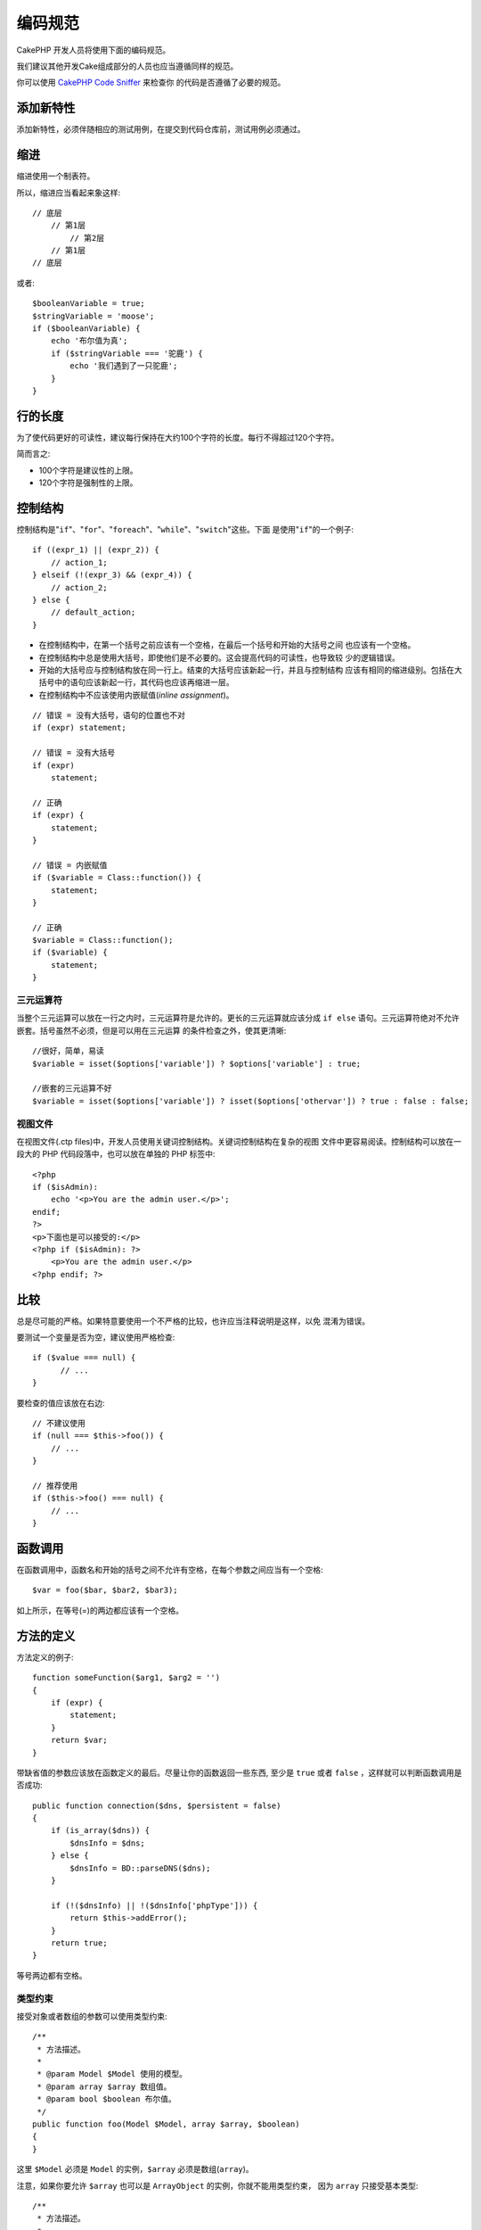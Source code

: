 编码规范
########

CakePHP 开发人员将使用下面的编码规范。

我们建议其他开发Cake组成部分的人员也应当遵循同样的规范。

你可以使用
`CakePHP Code Sniffer <https://github.com/cakephp/cakephp-codesniffer>`_ 来检查你
的代码是否遵循了必要的规范。

添加新特性
==========

添加新特性，必须伴随相应的测试用例，在提交到代码仓库前，测试用例必须通过。

缩进
====

缩进使用一个制表符。

所以，缩进应当看起来象这样::

    // 底层
        // 第1层
            // 第2层
        // 第1层
    // 底层

或者::

    $booleanVariable = true;
    $stringVariable = 'moose';
    if ($booleanVariable) {
        echo '布尔值为真';
        if ($stringVariable === '驼鹿') {
            echo '我们遇到了一只驼鹿';
        }
    }

行的长度
===========

为了使代码更好的可读性，建议每行保持在大约100个字符的长度。每行不得超过120个字符。

简而言之:

* 100个字符是建议性的上限。
* 120个字符是强制性的上限。

控制结构
========

控制结构是"``if``"、"``for``"、"``foreach``"、"``while``"、"``switch``"这些。下面
是使用"``if``"的一个例子::

    if ((expr_1) || (expr_2)) {
        // action_1;
    } elseif (!(expr_3) && (expr_4)) {
        // action_2;
    } else {
        // default_action;
    }

*  在控制结构中，在第一个括号之前应该有一个空格，在最后一个括号和开始的大括号之间
   也应该有一个空格。
*  在控制结构中总是使用大括号，即使他们是不必要的。这会提高代码的可读性，也导致较
   少的逻辑错误。
*  开始的大括号应与控制结构放在同一行上。结束的大括号应该新起一行，并且与控制结构
   应该有相同的缩进级别。包括在大括号中的语句应该新起一行，其代码也应该再缩进一层。
*  在控制结构中不应该使用内嵌赋值(*inline assignment*)。

::

    // 错误 = 没有大括号，语句的位置也不对
    if (expr) statement;

    // 错误 = 没有大括号
    if (expr)
        statement;

    // 正确
    if (expr) {
        statement;
    }

    // 错误 = 内嵌赋值
    if ($variable = Class::function()) {
        statement;
    }

    // 正确
    $variable = Class::function();
    if ($variable) {
        statement;
    }

三元运算符
----------

当整个三元运算可以放在一行之内时，三元运算符是允许的。更长的三元运算就应该分成
``if else`` 语句。三元运算符绝对不允许嵌套。括号虽然不必须，但是可以用在三元运算
的条件检查之外，使其更清晰::

    //很好，简单，易读
    $variable = isset($options['variable']) ? $options['variable'] : true;

    //嵌套的三元运算不好
    $variable = isset($options['variable']) ? isset($options['othervar']) ? true : false : false;


视图文件
--------

在视图文件(.ctp files)中，开发人员使用关键词控制结构。关键词控制结构在复杂的视图
文件中更容易阅读。控制结构可以放在一段大的 PHP 代码段落中，也可以放在单独的 PHP 
标签中::

    <?php
    if ($isAdmin):
        echo '<p>You are the admin user.</p>';
    endif;
    ?>
    <p>下面也是可以接受的:</p>
    <?php if ($isAdmin): ?>
        <p>You are the admin user.</p>
    <?php endif; ?>


比较
==========

总是尽可能的严格。如果特意要使用一个不严格的比较，也许应当注释说明是这样，以免
混淆为错误。

要测试一个变量是否为空，建议使用严格检查::

    if ($value === null) {
          // ...
    }

要检查的值应该放在右边::

    // 不建议使用
    if (null === $this->foo()) {
        // ...
    }

    // 推荐使用
    if ($this->foo() === null) {
        // ...
    }

函数调用
========

在函数调用中，函数名和开始的括号之间不允许有空格，在每个参数之间应当有一个空格::

    $var = foo($bar, $bar2, $bar3);

如上所示，在等号(=)的两边都应该有一个空格。

方法的定义
==========

方法定义的例子::

    function someFunction($arg1, $arg2 = '')
    {
        if (expr) {
            statement;
        }
        return $var;
    }

带缺省值的参数应该放在函数定义的最后。尽量让你的函数返回一些东西, 至少是
``true`` 或者 ``false`` ，这样就可以判断函数调用是否成功::

    public function connection($dns, $persistent = false)
    {
        if (is_array($dns)) {
            $dnsInfo = $dns;
        } else {
            $dnsInfo = BD::parseDNS($dns);
        }

        if (!($dnsInfo) || !($dnsInfo['phpType'])) {
            return $this->addError();
        }
        return true;
    }

等号两边都有空格。

类型约束
-----------

接受对象或者数组的参数可以使用类型约束::

    /**
     * 方法描述。
     *
     * @param Model $Model 使用的模型。
     * @param array $array 数组值。
     * @param bool $boolean 布尔值。
     */
    public function foo(Model $Model, array $array, $boolean)
    {
    }

这里 ``$Model`` 必须是 ``Model`` 的实例，``$array`` 必须是数组(``array``)。

注意，如果你要允许 ``$array`` 也可以是 ``ArrayObject`` 的实例，你就不能用类型约束，
因为 ``array`` 只接受基本类型::

    /**
     * 方法描述。
     *
     * @param array|ArrayObject $array 数组值。
     */
    public function foo($array)
    {
    }

方法链接(*Method Chaining*)
===========================

方法链接时, 多个方法应当在各自的行上, 并且缩进一个制表符::

    $email->from('foo@example.com')
        ->to('bar@example.com')
        ->subject('A great message')
        ->send();

代码的注释
==========

所有的注释都应该是英文, 并且应该清楚地描述被注释的代码段。

注释可以包括以下`phpDocumentor <http://phpdoc.org>`_标签:

*  `@author <http://phpdoc.org/docs/latest/references/phpdoc/tags/author.html>`_
*  `@copyright <http://phpdoc.org/docs/latest/references/phpdoc/tags/copyright.html>`_
*  `@deprecated <http://phpdoc.org/docs/latest/references/phpdoc/tags/deprecated.html>`_
   使用格式 ``@version <vector> <description>`` ，其中 ``version``和``description``
   是必须的。
*  `@example <http://phpdoc.org/docs/latest/references/phpdoc/tags/example.html>`_
*  `@ignore <http://phpdoc.org/docs/latest/references/phpdoc/tags/ignore.html>`_
*  `@internal <http://phpdoc.org/docs/latest/references/phpdoc/tags/internal.html>`_
*  `@link <http://phpdoc.org/docs/latest/references/phpdoc/tags/link.html>`_
*  `@see <http://phpdoc.org/docs/latest/references/phpdoc/tags/see.html>`_
*  `@since <http://phpdoc.org/docs/latest/references/phpdoc/tags/since.html>`_
*  `@version <http://phpdoc.org/docs/latest/references/phpdoc/tags/version.html>`_

PhpDoc 标签非常类似于 Java 中的 JavaDoc 标签。标签只有出现在文档块(*DocBlock*)行
的开头才会起作用, 例如::

    /**
     * Tag example.
     *
     * @author 这个标签会被处理, 但这个@version会被忽略
     * @version 1.0 这个标签也会被处理
     */

::

    /**
     * 内嵌 phpDoc 的例子。
     *
     * 这个函数致力于与 foo() 联手统治世界。
     *
     * @return void
     */
    function bar()
    {
    }

    /**
     * Foo 函数.
     *
     * @return void
     */
    function foo()
    {
    }

所有注释段, 除了一个文件中的第一段, 之前总是应当有一个空行。

变量类型
--------

文档块(*DocBlock*)中使用的变量类型:

类型
    描述
mixed
    有未定义(或多种)类型的变量。
int
    整数类型变量(整数)。
float
    浮点数类型(浮点数)。
bool
    逻辑类型(true或者false)。
string
    字符串类型(位于" "或' '中的任何值)。
null
    空类型。通常与另一种类型一起使用。
array
    数组类型。
object
    对象类型。 如果可能应该使用更明确的类名。
resource
    资源类型(例如由mysql\_connect()返回的)。
    记住, 如果你指定了混合类型, 则需指明是未知, 或者可以是哪些类型。
callable
    可调用的函数。

你也可以用竖线(*pipe char*)组合多个类型::

    int|bool

对两种以上的类型，通常最好使用 ``mixed`` 。

当返回对象本身时，例如为了实现链式方法，应当使用 ``$this`` ::

    /**
     * Foo function.
     *
     * @return $this
     */
    public function foo()
    {
        return $this;

包括文件
========

``include`` 、 ``require`` 、 ``include_once`` 和 ``require_once`` 没有括号::

    // 错误 = 括号
    require_once('ClassFileName.php');
    require_once ($class);

    // 正确 = 没有括号
    require_once 'ClassFileName.php';
    require_once $class;

当包括类或者库的文件时, 总是只使用
`require\_once <http://php.net/require_once>`_ 函数。

PHP 标签
========

总是使用长标签(``<?php ?>``), 而不用短标签(``<? ?>``)。

命名规则
========

函数
----

所有函数名都应为 camelBack 形式::

    function longFunctionName()
    {
    }

类
--

类名应为驼峰命名法(*CamelCase*), 例如::

    class ExampleClass
    {
    }

变量
----

变量名应当尽可能具有描述性, 但同时越短越好。普通变量应当以小写字母开头，如果含
有多个词, 则应当为 camelBack 形式。引用对象变量的变量名应当以大写字母开头，并且
与对象所属的类应当以某种方式相关联。例如::

    $user = 'John';
    $users = array('John', 'Hans', 'Arne');

    $Dispatcher = new Dispatcher();

成员的可见范围
--------------

方法和变量应当使用 PHP5 的 private 和 protected 关键字。另外，protected 的方法和
变量应当以一个下划线开头(``_``)。例如::

    class A
    {
        protected $_iAmAProtectedVariable;

        protected function _iAmAProtectedMethod()
        {
           /*...*/
        }
    }

私有方法和变量应当以双下划线(``__``)开���。例如::

    class A
    {
        private $__iAmAPrivateVariable;

        private function __iAmAPrivateMethod()
        {
            /*...*/
        }
    }

不过，尽可能避免私有方法或者变量，而使用保护(protected)的(方法或者变量)。后者可以
被子类访问或者改变，而私有的(方法或者变量)阻止了扩展或重用。私有也使测试更加困难。

示例地址
--------

所有示例用的网址和电子邮箱地址应当使用"example.com"、"example.org"和"example.net"，
例如:

*  电子邮箱地址: someone@example.com
*  网址: `http://www.example.com <http://www.example.com>`_
*  FTP: `ftp://ftp.example.com <ftp://ftp.example.com>`_

"example.com" 域名已为此目的而保留(参见 :rfc:`2606` )，建议在文档中或者作为例子使
用。

文件
----

不包含类的文件，其文件名应当小写，并且以下划线分隔单词，例如::

    long_file_name.php

强制转换(Casting)
-----------------

做强制转换，我们使用:

类型
    描述
(bool)
        强制转换成布尔类型。
(int)
        强制转换成整数类型。
(float)
        强制转换成浮点类型。
(string)
        强制转换成字符串类型。
(array)
        强制转换成数组类型。
(object)
        强制转换成对象类型。

在适用时，请使用 ``(int)$var``，而不是 ``intval($var)``，使用 ``(float)$var``，而
不是 ``floatval($var)``。

常量
----

常量名称应当大写::

    define('CONSTANT', 1);

如果常量名称由多个单词组成的，则应当用下划线分隔，例如::

    define('LONG_NAMED_CONSTANT', 2);


.. meta::
    :title lang=zh: Coding Standards
    :keywords lang=zh: curly brackets,indentation level,logical errors,control structures,control structure,expr,coding standards,parenthesis,foreach,readability,moose,new features,repository,developers
